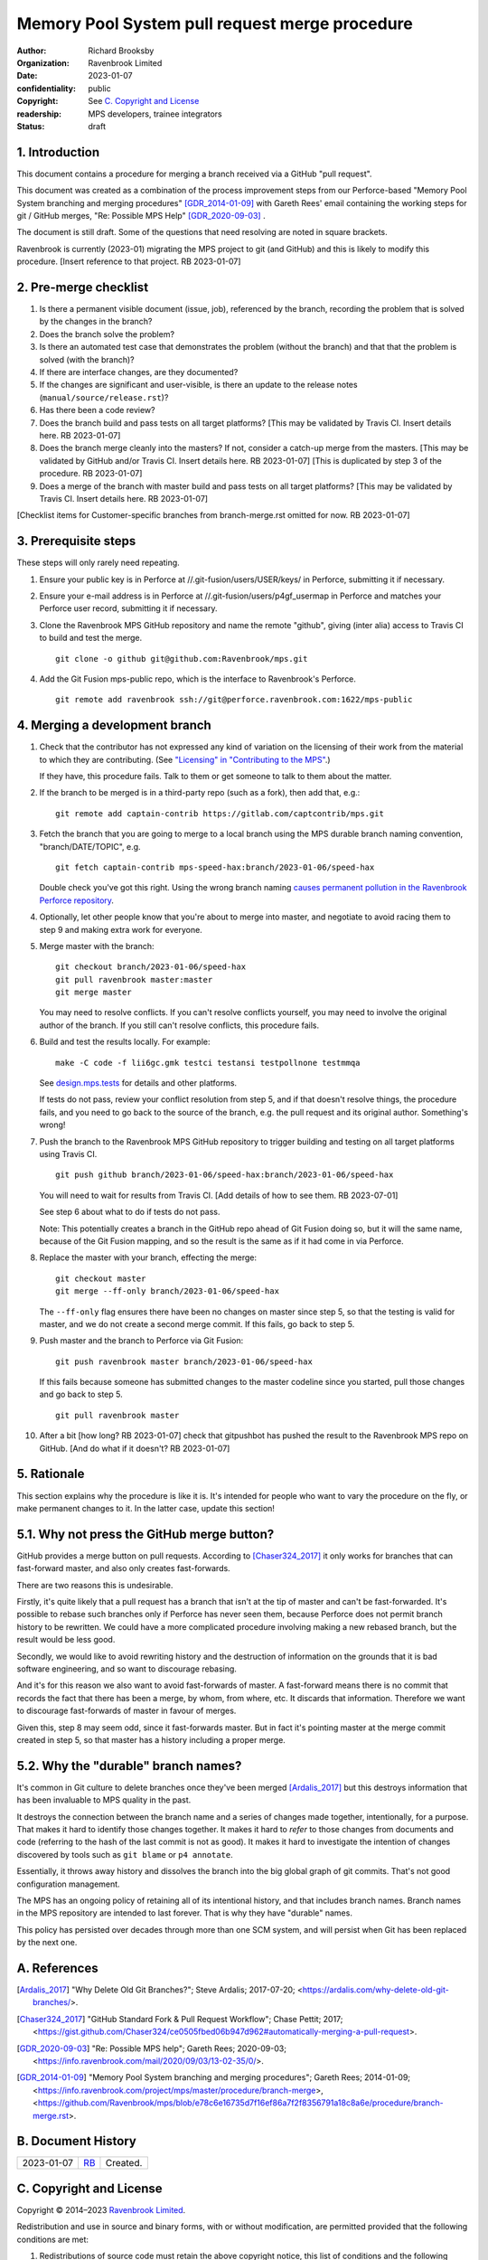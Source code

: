 ===============================================
Memory Pool System pull request merge procedure
===============================================

:author: Richard Brooksby
:organization: Ravenbrook Limited
:date: 2023-01-07
:confidentiality: public
:copyright: See `C. Copyright and License`_
:readership: MPS developers, trainee integrators
:status: draft


1. Introduction
---------------

This document contains a procedure for merging a branch received via a
GitHub "pull request".

This document was created as a combination of the process improvement
steps from our Perforce-based "Memory Pool System branching and
merging procedures" [GDR_2014-01-09]_ with Gareth Rees' email
containing the working steps for git / GitHub merges, "Re: Possible
MPS Help" [GDR_2020-09-03]_ .

The document is still draft.  Some of the questions that need
resolving are noted in square brackets.

Ravenbrook is currently (2023-01) migrating the MPS project to git
(and GitHub) and this is likely to modify this procedure.  [Insert
reference to that project.  RB 2023-01-07]


2. Pre-merge checklist
----------------------

#. Is there a permanent visible document (issue, job), referenced by
   the branch, recording the problem that is solved by the changes in
   the branch?

#. Does the branch solve the problem?

#. Is there an automated test case that demonstrates the problem
   (without the branch) and that that the problem is solved (with the
   branch)?

#. If there are interface changes, are they documented?

#. If the changes are significant and user-visible, is there an update
   to the release notes (``manual/source/release.rst``)?

#. Has there been a code review?

#. Does the branch build and pass tests on all target platforms?
   [This may be validated by Travis CI.  Insert details here.  RB
   2023-01-07]

#. Does the branch merge cleanly into the masters?  If not, consider a
   catch-up merge from the masters.  [This may be validated by GitHub
   and/or Travis CI.  Insert details here.  RB 2023-01-07] [This is
   duplicated by step 3 of the procedure.  RB 2023-01-07]

#. Does a merge of the branch with master build and pass tests on all
   target platforms?  [This may be validated by Travis CI.  Insert
   details here.  RB 2023-01-07]

[Checklist items for Customer-specific branches from branch-merge.rst
omitted for now.  RB 2023-01-07]


3. Prerequisite steps
---------------------

These steps will only rarely need repeating.

#. Ensure your public key is in Perforce at
   //.git-fusion/users/USER/keys/ in Perforce, submitting it if
   necessary.

#. Ensure your e-mail address is in Perforce at
   //.git-fusion/users/p4gf_usermap in Perforce and matches your
   Perforce user record, submitting it if necessary.

#. Clone the Ravenbrook MPS GitHub repository and name the remote
   "github", giving (inter alia) access to Travis CI to build and test
   the merge. ::

     git clone -o github git@github.com:Ravenbrook/mps.git

#. Add the Git Fusion mps-public repo, which is the interface to
   Ravenbrook's Perforce. ::

     git remote add ravenbrook ssh://git@perforce.ravenbrook.com:1622/mps-public


4. Merging a development branch
-------------------------------

1. Check that the contributor has not expressed any kind of variation
   on the licensing of their work from the material to which they are
   contributing.  (See `"Licensing" in "Contributing to the MPS"
   <../contributing.rst#licensing>`_.)

   If they have, this procedure fails.  Talk to them or get someone to
   talk to them about the matter.

2. If the branch to be merged is in a third-party repo (such as a
   fork), then add that, e.g.::

     git remote add captain-contrib https://gitlab.com/captcontrib/mps.git

3. Fetch the branch that you are going to merge to a local branch
   using the MPS durable branch naming convention,
   "branch/DATE/TOPIC", e.g. ::

     git fetch captain-contrib mps-speed-hax:branch/2023-01-06/speed-hax

   Double check you've got this right.  Using the wrong branch naming
   `causes permanent pollution in the Ravenbrook Perforce repository
   <https://info.ravenbrook.com/mail/2023/01/07/15-06-41/0/>`_.

4. Optionally, let other people know that you're about to merge into
   master, and negotiate to avoid racing them to step 9 and making
   extra work for everyone.

5. Merge master with the branch::

     git checkout branch/2023-01-06/speed-hax
     git pull ravenbrook master:master
     git merge master

   You may need to resolve conflicts.  If you can't resolve conflicts
   yourself, you may need to involve the original author of the
   branch.  If you still can't resolve conflicts, this procedure
   fails.

6. Build and test the results locally.  For example::

     make -C code -f lii6gc.gmk testci testansi testpollnone testmmqa

   See `design.mps.tests <../design/tests.txt>`_ for details and other
   platforms.

   If tests do not pass, review your conflict resolution from step 5,
   and if that doesn't resolve things, the procedure fails, and you
   need to go back to the source of the branch, e.g. the pull request
   and its original author.  Something's wrong!

7. Push the branch to the Ravenbrook MPS GitHub repository to trigger
   building and testing on all target platforms using Travis CI. ::

     git push github branch/2023-01-06/speed-hax:branch/2023-01-06/speed-hax

   You will need to wait for results from Travis CI.  [Add details of
   how to see them.  RB 2023-07-01]

   See step 6 about what to do if tests do not pass.

   Note: This potentially creates a branch in the GitHub repo ahead
   of Git Fusion doing so, but it will the same name, because of the
   Git Fusion mapping, and so the result is the same as if it had come
   in via Perforce.

8. Replace the master with your branch, effecting the merge::

     git checkout master
     git merge --ff-only branch/2023-01-06/speed-hax

   The ``--ff-only`` flag ensures there have been no changes on master
   since step 5, so that the testing is valid for master, and we do
   not create a second merge commit.  If this fails, go back to
   step 5.

9. Push master and the branch to Perforce via Git Fusion::

     git push ravenbrook master branch/2023-01-06/speed-hax

   If this fails because someone has submitted changes to the master
   codeline since you started, pull those changes and go back to step
   5. ::

     git pull ravenbrook master

10. After a bit [how long? RB 2023-01-07] check that gitpushbot has
    pushed the result to the Ravenbrook MPS repo on GitHub.  [And do
    what if it doesn't?  RB 2023-01-07]


5. Rationale
------------

This section explains why the procedure is like it is.  It's intended
for people who want to vary the procedure on the fly, or make
permanent changes to it.  In the latter case, update this section!

5.1. Why not press the GitHub merge button?
-------------------------------------------

GitHub provides a merge button on pull requests.  According to
[Chaser324_2017]_ it only works for branches that can fast-forward
master, and also only creates fast-forwards.

There are two reasons this is undesirable.

Firstly, it's quite likely that a pull request has a branch that isn't
at the tip of master and can't be fast-forwarded.  It's possible to
rebase such branches only if Perforce has never seen them, because
Perforce does not permit branch history to be rewritten.  We could
have a more complicated procedure involving making a new rebased
branch, but the result would be less good.

Secondly, we would like to avoid rewriting history and the destruction
of information on the grounds that it is bad software engineering, and
so want to discourage rebasing.

And it's for this reason we also want to avoid fast-forwards of
master.  A fast-forward means there is no commit that records the fact
that there has been a merge, by whom, from where, etc.  It discards
that information.  Therefore we want to discourage fast-forwards of
master in favour of merges.

Given this, step 8 may seem odd, since it fast-forwards master.  But
in fact it's pointing master at the merge commit created in step 5, so
that master has a history including a proper merge.

5.2. Why the "durable" branch names?
------------------------------------

It's common in Git culture to delete branches once they've been
merged [Ardalis_2017]_ but this destroys information that has been
invaluable to MPS quality in the past.

It destroys the connection between the branch name and a series of
changes made together, intentionally, for a purpose.  That makes it
hard to identify those changes together.  It makes it hard to *refer*
to those changes from documents and code (referring to the hash of the
last commit is not as good).  It makes it hard to investigate the
intention of changes discovered by tools such as ``git blame`` or ``p4
annotate``.

Essentially, it throws away history and dissolves the branch into the
big global graph of git commits.  That's not good configuration
management.

The MPS has an ongoing policy of retaining all of its intentional
history, and that includes branch names.  Branch names in the MPS
repository are intended to last forever.  That is why they have
"durable" names.

This policy has persisted over decades through more than one SCM
system, and will persist when Git has been replaced by the next one.


A. References
-------------

.. [Ardalis_2017] "Why Delete Old Git Branches?"; Steve Ardalis;
		  2017-07-20;
		  <https://ardalis.com/why-delete-old-git-branches/>.

.. [Chaser324_2017] "GitHub Standard Fork & Pull Request Workflow";
                    Chase Pettit; 2017;
                    <https://gist.github.com/Chaser324/ce0505fbed06b947d962#automatically-merging-a-pull-request>.

.. [GDR_2020-09-03] "Re: Possible MPS help"; Gareth Rees; 2020-09-03;
		    <https://info.ravenbrook.com/mail/2020/09/03/13-02-35/0/>.

.. [GDR_2014-01-09] "Memory Pool System branching and merging
		    procedures"; Gareth Rees; 2014-01-09;
		    <https://info.ravenbrook.com/project/mps/master/procedure/branch-merge>,
		    <https://github.com/Ravenbrook/mps/blob/e78c6e16735d7f16ef86a7f2f8356791a18c8a6e/procedure/branch-merge.rst>.


B. Document History
-------------------

==========  =====  ==================================================
2023-01-07  RB_    Created.
==========  =====  ==================================================

.. _RB: mailto:rb@ravenbrook.com


C. Copyright and License
------------------------

Copyright © 2014–2023 `Ravenbrook Limited <https://www.ravenbrook.com/>`_.

Redistribution and use in source and binary forms, with or without
modification, are permitted provided that the following conditions are
met:

1. Redistributions of source code must retain the above copyright
   notice, this list of conditions and the following disclaimer.

2. Redistributions in binary form must reproduce the above copyright
   notice, this list of conditions and the following disclaimer in the
   documentation and/or other materials provided with the distribution.

THIS SOFTWARE IS PROVIDED BY THE COPYRIGHT HOLDERS AND CONTRIBUTORS
"AS IS" AND ANY EXPRESS OR IMPLIED WARRANTIES, INCLUDING, BUT NOT
LIMITED TO, THE IMPLIED WARRANTIES OF MERCHANTABILITY AND FITNESS FOR
A PARTICULAR PURPOSE ARE DISCLAIMED. IN NO EVENT SHALL THE COPYRIGHT
HOLDER OR CONTRIBUTORS BE LIABLE FOR ANY DIRECT, INDIRECT, INCIDENTAL,
SPECIAL, EXEMPLARY, OR CONSEQUENTIAL DAMAGES (INCLUDING, BUT NOT
LIMITED TO, PROCUREMENT OF SUBSTITUTE GOODS OR SERVICES; LOSS OF USE,
DATA, OR PROFITS; OR BUSINESS INTERRUPTION) HOWEVER CAUSED AND ON ANY
THEORY OF LIABILITY, WHETHER IN CONTRACT, STRICT LIABILITY, OR TORT
(INCLUDING NEGLIGENCE OR OTHERWISE) ARISING IN ANY WAY OUT OF THE USE
OF THIS SOFTWARE, EVEN IF ADVISED OF THE POSSIBILITY OF SUCH DAMAGE.

.. checked with rst2html -v pull-request-merge.rst > /dev/null
.. end
